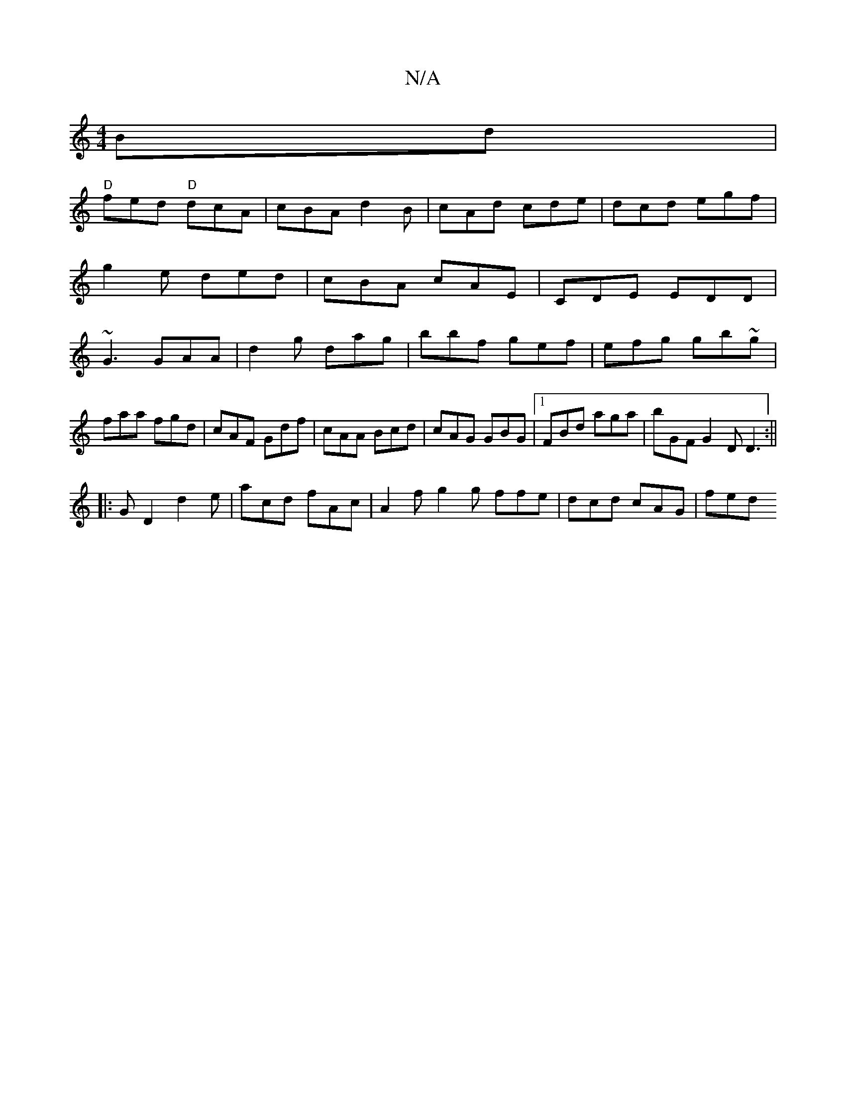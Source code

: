 X:1
T:N/A
M:4/4
R:N/A
K:Cmajor
Bd|
"D"fed "D"dcA | cBA d2B|cAd cde|dcd egf|g2e ded|cBA cAE|CDE EDD|~G3 GAA|d2g dag|bbf gef|efg gb~g|
faa fgd|cAF Gdf|cAA Bcd|cAG GBG|1 FBd aga|bGF G2D D3:||
|:GD2 d2 e|acd fAc|A2f g2g ffe|dcd cAG|fed